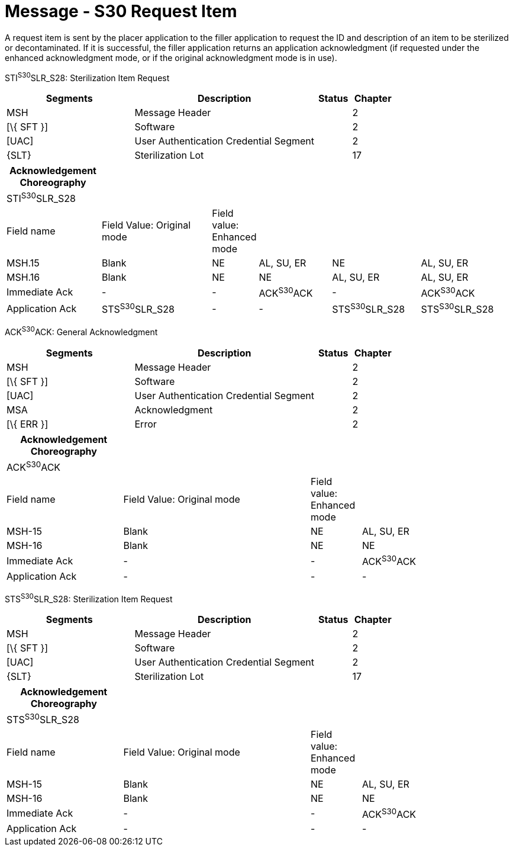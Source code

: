 = Message - S30 Request Item
:render_as: Message Page
:v291_section: 17.6.3

A request item is sent by the placer application to the filler application to request the ID and description of an item to be sterilized or decontaminated. If it is successful, the filler application returns an application acknowledgment (if requested under the enhanced acknowledgment mode, or if the original acknowledgment mode is in use).

STI^S30^SLR_S28: Sterilization Item Request

[width="100%",cols="33%,47%,9%,11%",options="header",]

|===

|Segments |Description |Status |Chapter

|MSH |Message Header | |2

|[\{ SFT }] |Software | |2

|[UAC] |User Authentication Credential Segment | |2

|\{SLT} |Sterilization Lot | |17

|===

[width="100%",cols="19%,23%,6%,15%,18%,19%",options="header",]

|===

|Acknowledgement Choreography | | | | |

|STI^S30^SLR_S28 | | | | |

|Field name |Field Value: Original mode |Field value: Enhanced mode | | |

|MSH.15 |Blank |NE |AL, SU, ER |NE |AL, SU, ER

|MSH.16 |Blank |NE |NE |AL, SU, ER |AL, SU, ER

|Immediate Ack |- |- |ACK^S30^ACK |- |ACK^S30^ACK

|Application Ack |STS^S30^SLR_S28 |- |- |STS^S30^SLR_S28 |STS^S30^SLR_S28

|===

ACK^S30^ACK: General Acknowledgment

[width="100%",cols="33%,47%,9%,11%",options="header",]

|===

|Segments |Description |Status |Chapter

|MSH |Message Header | |2

|[\{ SFT }] |Software | |2

|[UAC] |User Authentication Credential Segment | |2

|MSA |Acknowledgment | |2

|[\{ ERR }] |Error | |2

|===

[width="100%",cols="23%,37%,10%,30%",options="header",]

|===

|Acknowledgement Choreography | | |

|ACK^S30^ACK | | |

|Field name |Field Value: Original mode |Field value: Enhanced mode |

|MSH-15 |Blank |NE |AL, SU, ER

|MSH-16 |Blank |NE |NE

|Immediate Ack |- |- |ACK^S30^ACK

|Application Ack |- |- |-

|===

STS^S30^SLR_S28: Sterilization Item Request

[width="100%",cols="33%,47%,9%,11%",options="header",]

|===

|Segments |Description |Status |Chapter

|MSH |Message Header | |2

|[\{ SFT }] |Software | |2

|[UAC] |User Authentication Credential Segment | |2

|\{SLT} |Sterilization Lot | |17

|===

[width="100%",cols="23%,37%,10%,30%",options="header",]

|===

|Acknowledgement Choreography | | |

|STS^S30^SLR_S28 | | |

|Field name |Field Value: Original mode |Field value: Enhanced mode |

|MSH-15 |Blank |NE |AL, SU, ER

|MSH-16 |Blank |NE |NE

|Immediate Ack |- |- |ACK^S30^ACK

|Application Ack |- |- |-

|===

[message-tabs, ["SLR^S30^SLR_S28", "SLR Interaction", "ACK^S30^ACK", "ACK Interaction", "STS^S30^SLR_S28", "STS Interaction"]]

